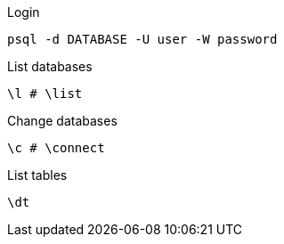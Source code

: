 .Login

[code, sh]
----
psql -d DATABASE -U user -W password
----

.List databases

[code, sh]
----
\l # \list
----

.Change databases

[code, sh]
----
\c # \connect
----

.List tables

[code, sh]
----
\dt
----
